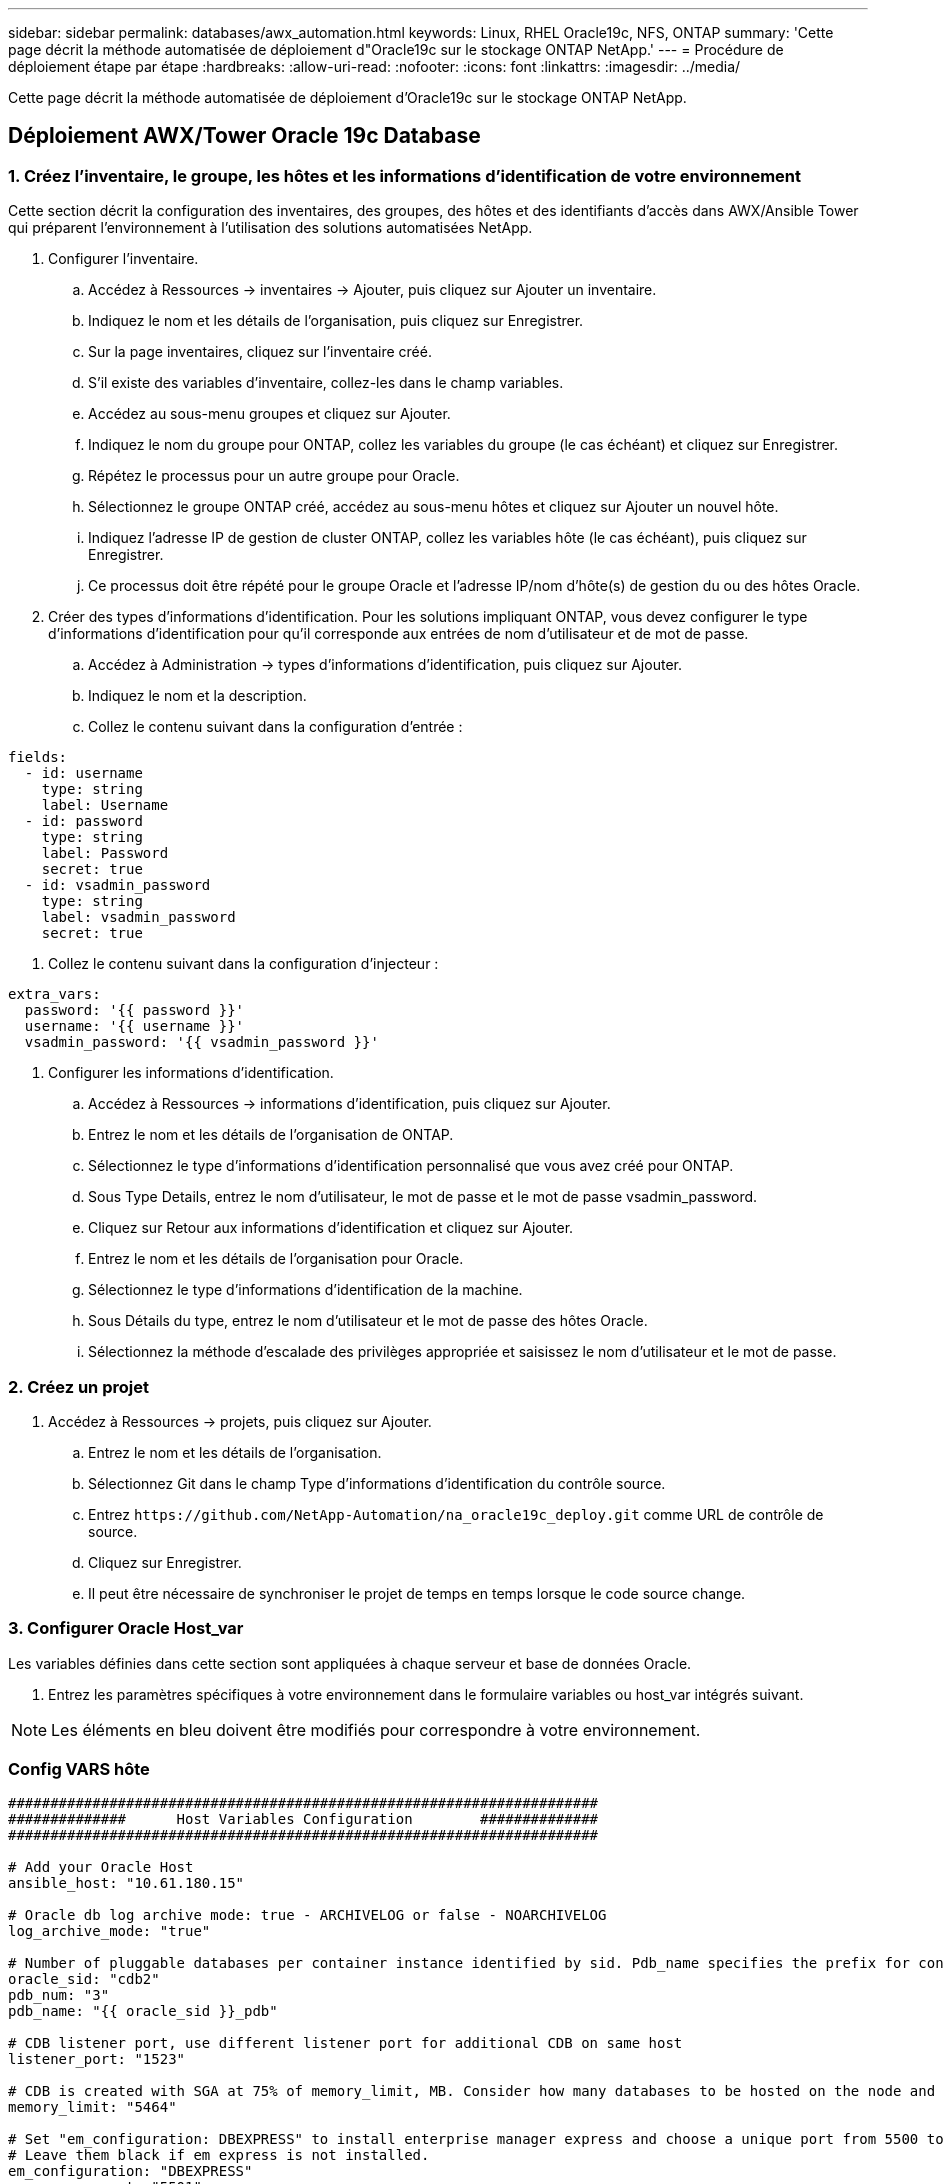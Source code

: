---
sidebar: sidebar 
permalink: databases/awx_automation.html 
keywords: Linux, RHEL Oracle19c, NFS, ONTAP 
summary: 'Cette page décrit la méthode automatisée de déploiement d"Oracle19c sur le stockage ONTAP NetApp.' 
---
= Procédure de déploiement étape par étape
:hardbreaks:
:allow-uri-read: 
:nofooter: 
:icons: font
:linkattrs: 
:imagesdir: ../media/


[role="lead"]
Cette page décrit la méthode automatisée de déploiement d'Oracle19c sur le stockage ONTAP NetApp.



== Déploiement AWX/Tower Oracle 19c Database



=== 1. Créez l'inventaire, le groupe, les hôtes et les informations d'identification de votre environnement

Cette section décrit la configuration des inventaires, des groupes, des hôtes et des identifiants d'accès dans AWX/Ansible Tower qui préparent l'environnement à l'utilisation des solutions automatisées NetApp.

. Configurer l'inventaire.
+
.. Accédez à Ressources → inventaires → Ajouter, puis cliquez sur Ajouter un inventaire.
.. Indiquez le nom et les détails de l'organisation, puis cliquez sur Enregistrer.
.. Sur la page inventaires, cliquez sur l'inventaire créé.
.. S'il existe des variables d'inventaire, collez-les dans le champ variables.
.. Accédez au sous-menu groupes et cliquez sur Ajouter.
.. Indiquez le nom du groupe pour ONTAP, collez les variables du groupe (le cas échéant) et cliquez sur Enregistrer.
.. Répétez le processus pour un autre groupe pour Oracle.
.. Sélectionnez le groupe ONTAP créé, accédez au sous-menu hôtes et cliquez sur Ajouter un nouvel hôte.
.. Indiquez l'adresse IP de gestion de cluster ONTAP, collez les variables hôte (le cas échéant), puis cliquez sur Enregistrer.
.. Ce processus doit être répété pour le groupe Oracle et l'adresse IP/nom d'hôte(s) de gestion du ou des hôtes Oracle.


. Créer des types d'informations d'identification. Pour les solutions impliquant ONTAP, vous devez configurer le type d'informations d'identification pour qu'il corresponde aux entrées de nom d'utilisateur et de mot de passe.
+
.. Accédez à Administration → types d'informations d'identification, puis cliquez sur Ajouter.
.. Indiquez le nom et la description.
.. Collez le contenu suivant dans la configuration d'entrée :




[source, cli]
----
fields:
  - id: username
    type: string
    label: Username
  - id: password
    type: string
    label: Password
    secret: true
  - id: vsadmin_password
    type: string
    label: vsadmin_password
    secret: true
----
. Collez le contenu suivant dans la configuration d'injecteur :


[source, cli]
----
extra_vars:
  password: '{{ password }}'
  username: '{{ username }}'
  vsadmin_password: '{{ vsadmin_password }}'
----
. Configurer les informations d'identification.
+
.. Accédez à Ressources → informations d'identification, puis cliquez sur Ajouter.
.. Entrez le nom et les détails de l'organisation de ONTAP.
.. Sélectionnez le type d'informations d'identification personnalisé que vous avez créé pour ONTAP.
.. Sous Type Details, entrez le nom d'utilisateur, le mot de passe et le mot de passe vsadmin_password.
.. Cliquez sur Retour aux informations d'identification et cliquez sur Ajouter.
.. Entrez le nom et les détails de l'organisation pour Oracle.
.. Sélectionnez le type d'informations d'identification de la machine.
.. Sous Détails du type, entrez le nom d'utilisateur et le mot de passe des hôtes Oracle.
.. Sélectionnez la méthode d'escalade des privilèges appropriée et saisissez le nom d'utilisateur et le mot de passe.






=== 2. Créez un projet

. Accédez à Ressources → projets, puis cliquez sur Ajouter.
+
.. Entrez le nom et les détails de l'organisation.
.. Sélectionnez Git dans le champ Type d'informations d'identification du contrôle source.
.. Entrez `\https://github.com/NetApp-Automation/na_oracle19c_deploy.git` comme URL de contrôle de source.
.. Cliquez sur Enregistrer.
.. Il peut être nécessaire de synchroniser le projet de temps en temps lorsque le code source change.






=== 3. Configurer Oracle Host_var

Les variables définies dans cette section sont appliquées à chaque serveur et base de données Oracle.

. Entrez les paramètres spécifiques à votre environnement dans le formulaire variables ou host_var intégrés suivant.



NOTE: Les éléments en bleu doivent être modifiés pour correspondre à votre environnement.



=== Config VARS hôte

[source, shell]
----
######################################################################
##############      Host Variables Configuration        ##############
######################################################################

# Add your Oracle Host
ansible_host: "10.61.180.15"

# Oracle db log archive mode: true - ARCHIVELOG or false - NOARCHIVELOG
log_archive_mode: "true"

# Number of pluggable databases per container instance identified by sid. Pdb_name specifies the prefix for container database naming in this case cdb2_pdb1, cdb2_pdb2, cdb2_pdb3
oracle_sid: "cdb2"
pdb_num: "3"
pdb_name: "{{ oracle_sid }}_pdb"

# CDB listener port, use different listener port for additional CDB on same host
listener_port: "1523"

# CDB is created with SGA at 75% of memory_limit, MB. Consider how many databases to be hosted on the node and how much ram to be allocated to each DB. The grand total SGA should not exceed 75% available RAM on node.
memory_limit: "5464"

# Set "em_configuration: DBEXPRESS" to install enterprise manager express and choose a unique port from 5500 to 5599 for each sid on the host.
# Leave them black if em express is not installed.
em_configuration: "DBEXPRESS"
em_express_port: "5501"

# {{groups.oracle[0]}} represents first Oracle DB server as defined in Oracle hosts group [oracle]. For concurrent multiple Oracle DB servers deployment, [0] will be incremented for each additional DB server. For example,  {{groups.oracle[1]}}" represents DB server 2, "{{groups.oracle[2]}}" represents DB server 3 ... As a good practice and the default, minimum three volumes is allocated to a DB server with corresponding /u01, /u02, /u03 mount points, which store oracle binary, oracle data, and oracle recovery files respectively. Additional volumes can be added by click on "More NFS volumes" but the number of volumes allocated to a DB server must match with what is defined in global vars file by volumes_nfs parameter, which dictates how many volumes are to be created for each DB server.
host_datastores_nfs:
  - {vol_name: "{{groups.oracle[0]}}_u01", aggr_name: "aggr01_node01", lif: "172.21.94.200", size: "25"}
  - {vol_name: "{{groups.oracle[0]}}_u02", aggr_name: "aggr01_node01", lif: "172.21.94.200", size: "25"}
  - {vol_name: "{{groups.oracle[0]}}_u03", aggr_name: "aggr01_node01", lif: "172.21.94.200", size: "25"}
----
. Remplissez toutes les variables dans les champs bleus.
. Une fois les variables entrées, cliquez sur le bouton Copier du formulaire pour copier toutes les variables à transférer vers AWX ou Tour.
. Revenez à AWX ou Tower et accédez à Ressources → hosts, puis sélectionnez et ouvrez la page de configuration du serveur Oracle.
. Sous l'onglet Détails, cliquez sur Modifier et collez les variables copiées de l'étape 1 dans le champ variables de l'onglet YAML.
. Cliquez sur Enregistrer.
. Répétez ce processus pour tous les serveurs Oracle supplémentaires du système.




=== 4. Configurer les variables globales

Les variables définies dans cette section s'appliquent à tous les hôtes Oracle, bases de données et cluster ONTAP.

. Saisissez les paramètres spécifiques à votre environnement dans le formulaire intégré Global variables ou var.



NOTE: Les éléments en bleu doivent être modifiés pour correspondre à votre environnement.

[source, shell]
----
#######################################################################
###### Oracle 19c deployment global user configuration variables ######
######  Consolidate all variables from ontap, linux and oracle   ######
#######################################################################

###########################################
### Ontap env specific config variables ###
###########################################

#Inventory group name
#Default inventory group name - 'ontap'
#Change only if you are changing the group name either in inventory/hosts file or in inventory groups in case of AWX/Tower
hosts_group: "ontap"

#CA_signed_certificates (ONLY CHANGE to 'true' IF YOU ARE USING CA SIGNED CERTIFICATES)
ca_signed_certs: "false"

#Names of the Nodes in the ONTAP Cluster
nodes:
 - "AFF-01"
 - "AFF-02"

#Storage VLANs
#Add additional rows for vlans as necessary
storage_vlans:
   - {vlan_id: "203", name: "infra_NFS", protocol: "NFS"}
More Storage VLANsEnter Storage VLANs details

#Details of the Data Aggregates that need to be created
#If Aggregate creation takes longer, subsequent tasks of creating volumes may fail.
#There should be enough disks already zeroed in the cluster, otherwise aggregate create will zero the disks and will take long time
data_aggregates:
  - {aggr_name: "aggr01_node01"}
  - {aggr_name: "aggr01_node02"}

#SVM name
svm_name: "ora_svm"

# SVM Management LIF Details
svm_mgmt_details:
  - {address: "172.21.91.100", netmask: "255.255.255.0", home_port: "e0M"}

# NFS storage parameters when data_protocol set to NFS. Volume named after Oracle hosts name identified by mount point as follow for oracle DB server 1. Each mount point dedicates to a particular Oracle files: u01 - Oracle binary, u02 - Oracle data, u03 - Oracle redo. Add additional volumes by click on "More NFS volumes" and also add the volumes list to corresponding host_vars as host_datastores_nfs variable. For multiple DB server deployment, additional volumes sets needs to be added for additional DB server. Input variable "{{groups.oracle[1]}}_u01", "{{groups.oracle[1]}}_u02", and "{{groups.oracle[1]}}_u03" as vol_name for second DB server. Place volumes for multiple DB servers alternatingly between controllers for balanced IO performance, e.g. DB server 1 on controller node1, DB server 2 on controller node2 etc. Make sure match lif address with controller node.

volumes_nfs:
  - {vol_name: "{{groups.oracle[0]}}_u01", aggr_name: "aggr01_node01", lif: "172.21.94.200", size: "25"}
  - {vol_name: "{{groups.oracle[0]}}_u02", aggr_name: "aggr01_node01", lif: "172.21.94.200", size: "25"}
  - {vol_name: "{{groups.oracle[0]}}_u03", aggr_name: "aggr01_node01", lif: "172.21.94.200", size: "25"}

#NFS LIFs IP address and netmask

nfs_lifs_details:
  - address: "172.21.94.200" #for node-1
    netmask: "255.255.255.0"
  - address: "172.21.94.201" #for node-2
    netmask: "255.255.255.0"

#NFS client match

client_match: "172.21.94.0/24"

###########################################
### Linux env specific config variables ###
###########################################

#NFS Mount points for Oracle DB volumes

mount_points:
  - "/u01"
  - "/u02"
  - "/u03"

# Up to 75% of node memory size divided by 2mb. Consider how many databases to be hosted on the node and how much ram to be allocated to each DB.
# Leave it blank if hugepage is not configured on the host.

hugepages_nr: "1234"

# RedHat subscription username and password

redhat_sub_username: "xxx"
redhat_sub_password: "xxx"

####################################################
### DB env specific install and config variables ###
####################################################

db_domain: "your.domain.com"

# Set initial password for all required Oracle passwords. Change them after installation.

initial_pwd_all: "netapp123"
----
. Remplissez toutes les variables dans les champs bleus.
. Une fois les variables entrées, cliquez sur le bouton Copier du formulaire pour copier toutes les variables à transférer vers AWX ou Tour dans le modèle de travail suivant.




=== 5. Configurez et lancez le modèle de travail.

. Créez le modèle de travail.
+
.. Accédez à Ressources → modèles → Ajouter, puis cliquez sur Ajouter un modèle de travail.
.. Entrez le nom et la description
.. Sélectionnez le type de travail ; Exécuter configure le système en fonction d'un manuel de vente et vérifier effectue une exécution sèche d'un manuel de vente sans configurer réellement le système.
.. Sélectionnez l'inventaire, le projet, le PlayBook et les identifiants correspondant au PlayBook.
.. Sélectionnez All_PlayBook.yml comme PlayBook par défaut à exécuter.
.. Collez les variables globales copiées à partir de l'étape 4 dans le champ variables du modèle sous l'onglet YAML.
.. Cochez la case demander au lancement dans le champ balises de travail.
.. Cliquez sur Enregistrer.


. Lancez le modèle de travail.
+
.. Accédez à Ressources → modèles.
.. Cliquez sur le modèle souhaité, puis cliquez sur lancer.
.. Lorsque vous y êtes invité lors du lancement pour les balises de travail, saisissez configuration_requise. Vous devrez peut-être cliquer sur la ligne Créer une balise de travail sous configuration_exigences pour entrer la balise de travail.





NOTE: configuration_exigences vous garantit que vous disposez des bibliothèques appropriées pour exécuter les autres rôles.

. Cliquez sur Suivant, puis sur lancer pour lancer le travail.
. Cliquez sur Affichage → travaux pour contrôler la sortie et la progression du travail.
. Lorsque vous y êtes invité au lancement pour les balises de tâche, saisissez ontap_config. Vous devrez peut-être cliquer sur la ligne Create Job Tag située juste en dessous d'ontap_config pour entrer la balise de travail.
. Cliquez sur Suivant, puis sur lancer pour lancer le travail.
. Cliquez sur Affichage → travaux pour contrôler la sortie et la progression du travail
. Une fois le rôle ontap_config terminé, exécutez de nouveau le processus pour linux_config.
. Accédez à Ressources → modèles.
. Sélectionnez le modèle souhaité, puis cliquez sur lancer.
. Lorsque vous êtes invité à lancer le type de balises de travail dans linux_config, vous devrez peut-être sélectionner la ligne Créer une « balise de travail » juste en dessous de linux_config pour entrer la balise de travail.
. Cliquez sur Suivant, puis sur lancer pour lancer le travail.
. Sélectionnez Affichage → travaux pour contrôler la sortie et la progression du travail.
. Une fois le rôle linux_config terminé, relancez le processus pour oracle_config.
. Accédez à Ressources → modèles.
. Sélectionnez le modèle souhaité, puis cliquez sur lancer.
. Lorsque vous êtes invité à lancer pour les balises de travail, tapez oracle_config. Vous devrez peut-être sélectionner la ligne Créer une balise de travail juste en dessous d'oracle_config pour entrer la balise de travail.
. Cliquez sur Suivant, puis sur lancer pour lancer le travail.
. Sélectionnez Affichage → travaux pour contrôler la sortie et la progression du travail.




=== 6. Déployer des bases de données supplémentaires sur le même hôte Oracle

La partie Oracle du PlayBook crée une base de données de conteneur Oracle unique sur un serveur Oracle par exécution. Pour créer des bases de données de conteneurs supplémentaires sur le même serveur, procédez comme suit.

. Réviser les variables Host_var.
+
.. Retournez à l'étape 2 - configurer Oracle Host_var.
.. Remplacez le SID Oracle par une chaîne de nom différente.
.. Définissez le port d'écoute sur un numéro différent.
.. Remplacez le port EM Express par un autre numéro si vous installez EM Express.
.. Copiez et collez les variables hôte révisées dans le champ variables hôte Oracle de l'onglet Détails de la configuration hôte.


. Lancez le modèle de travail de déploiement avec uniquement la balise oracle_config.
. Connectez-vous au serveur Oracle en tant qu'utilisateur oracle et exécutez les commandes suivantes :
+
[source, cli]
----
ps -ef | grep ora
----
+

NOTE: Cela répertoriera les processus oracle si l'installation est terminée comme prévu et si la base de données oracle a démarré

. Connectez-vous à la base de données pour vérifier les paramètres de configuration de la base de données et les PDB créés avec les jeux de commandes suivants.
+
[source, cli]
----
[oracle@localhost ~]$ sqlplus / as sysdba

SQL*Plus: Release 19.0.0.0.0 - Production on Thu May 6 12:52:51 2021
Version 19.8.0.0.0

Copyright (c) 1982, 2019, Oracle.  All rights reserved.

Connected to:
Oracle Database 19c Enterprise Edition Release 19.0.0.0.0 - Production
Version 19.8.0.0.0

SQL>

SQL> select name, log_mode from v$database;
NAME      LOG_MODE
--------- ------------
CDB2      ARCHIVELOG

SQL> show pdbs

    CON_ID CON_NAME                       OPEN MODE  RESTRICTED
---------- ------------------------------ ---------- ----------
         2 PDB$SEED                       READ ONLY  NO
         3 CDB2_PDB1                      READ WRITE NO
         4 CDB2_PDB2                      READ WRITE NO
         5 CDB2_PDB3                      READ WRITE NO

col svrname form a30
col dirname form a30
select svrname, dirname, nfsversion from v$dnfs_servers;

SQL> col svrname form a30
SQL> col dirname form a30
SQL> select svrname, dirname, nfsversion from v$dnfs_servers;

SVRNAME                        DIRNAME                        NFSVERSION
------------------------------ ------------------------------ ----------------
172.21.126.200                 /rhelora03_u02                 NFSv3.0
172.21.126.200                 /rhelora03_u03                 NFSv3.0
172.21.126.200                 /rhelora03_u01                 NFSv3.0
----
+
Cela permet de vérifier que dNFS fonctionne correctement.

. Connectez-vous à la base de données via l'écouteur pour vérifier la configuration de l'écouteur Oracle à l'aide de la commande suivante. Modifiez le port d'écoute et le nom du service de base de données appropriés.
+
[source, cli]
----
[oracle@localhost ~]$ sqlplus system@//localhost:1523/cdb2_pdb1.cie.netapp.com

SQL*Plus: Release 19.0.0.0.0 - Production on Thu May 6 13:19:57 2021
Version 19.8.0.0.0

Copyright (c) 1982, 2019, Oracle.  All rights reserved.

Enter password:
Last Successful login time: Wed May 05 2021 17:11:11 -04:00

Connected to:
Oracle Database 19c Enterprise Edition Release 19.0.0.0.0 - Production
Version 19.8.0.0.0

SQL> show user
USER is "SYSTEM"
SQL> show con_name
CON_NAME
CDB2_PDB1
----
+
Cela confirme que l'écouteur Oracle fonctionne correctement.





=== Où obtenir de l'aide ?

Si vous avez besoin d'aide avec la boîte à outils, veuillez vous joindre à la link:https://netapppub.slack.com/archives/C021R4WC0LC["La communauté NetApp solution Automation prend en charge le Channel Slack"] et recherchez le canal solution-automation pour poser vos questions ou vos questions.

